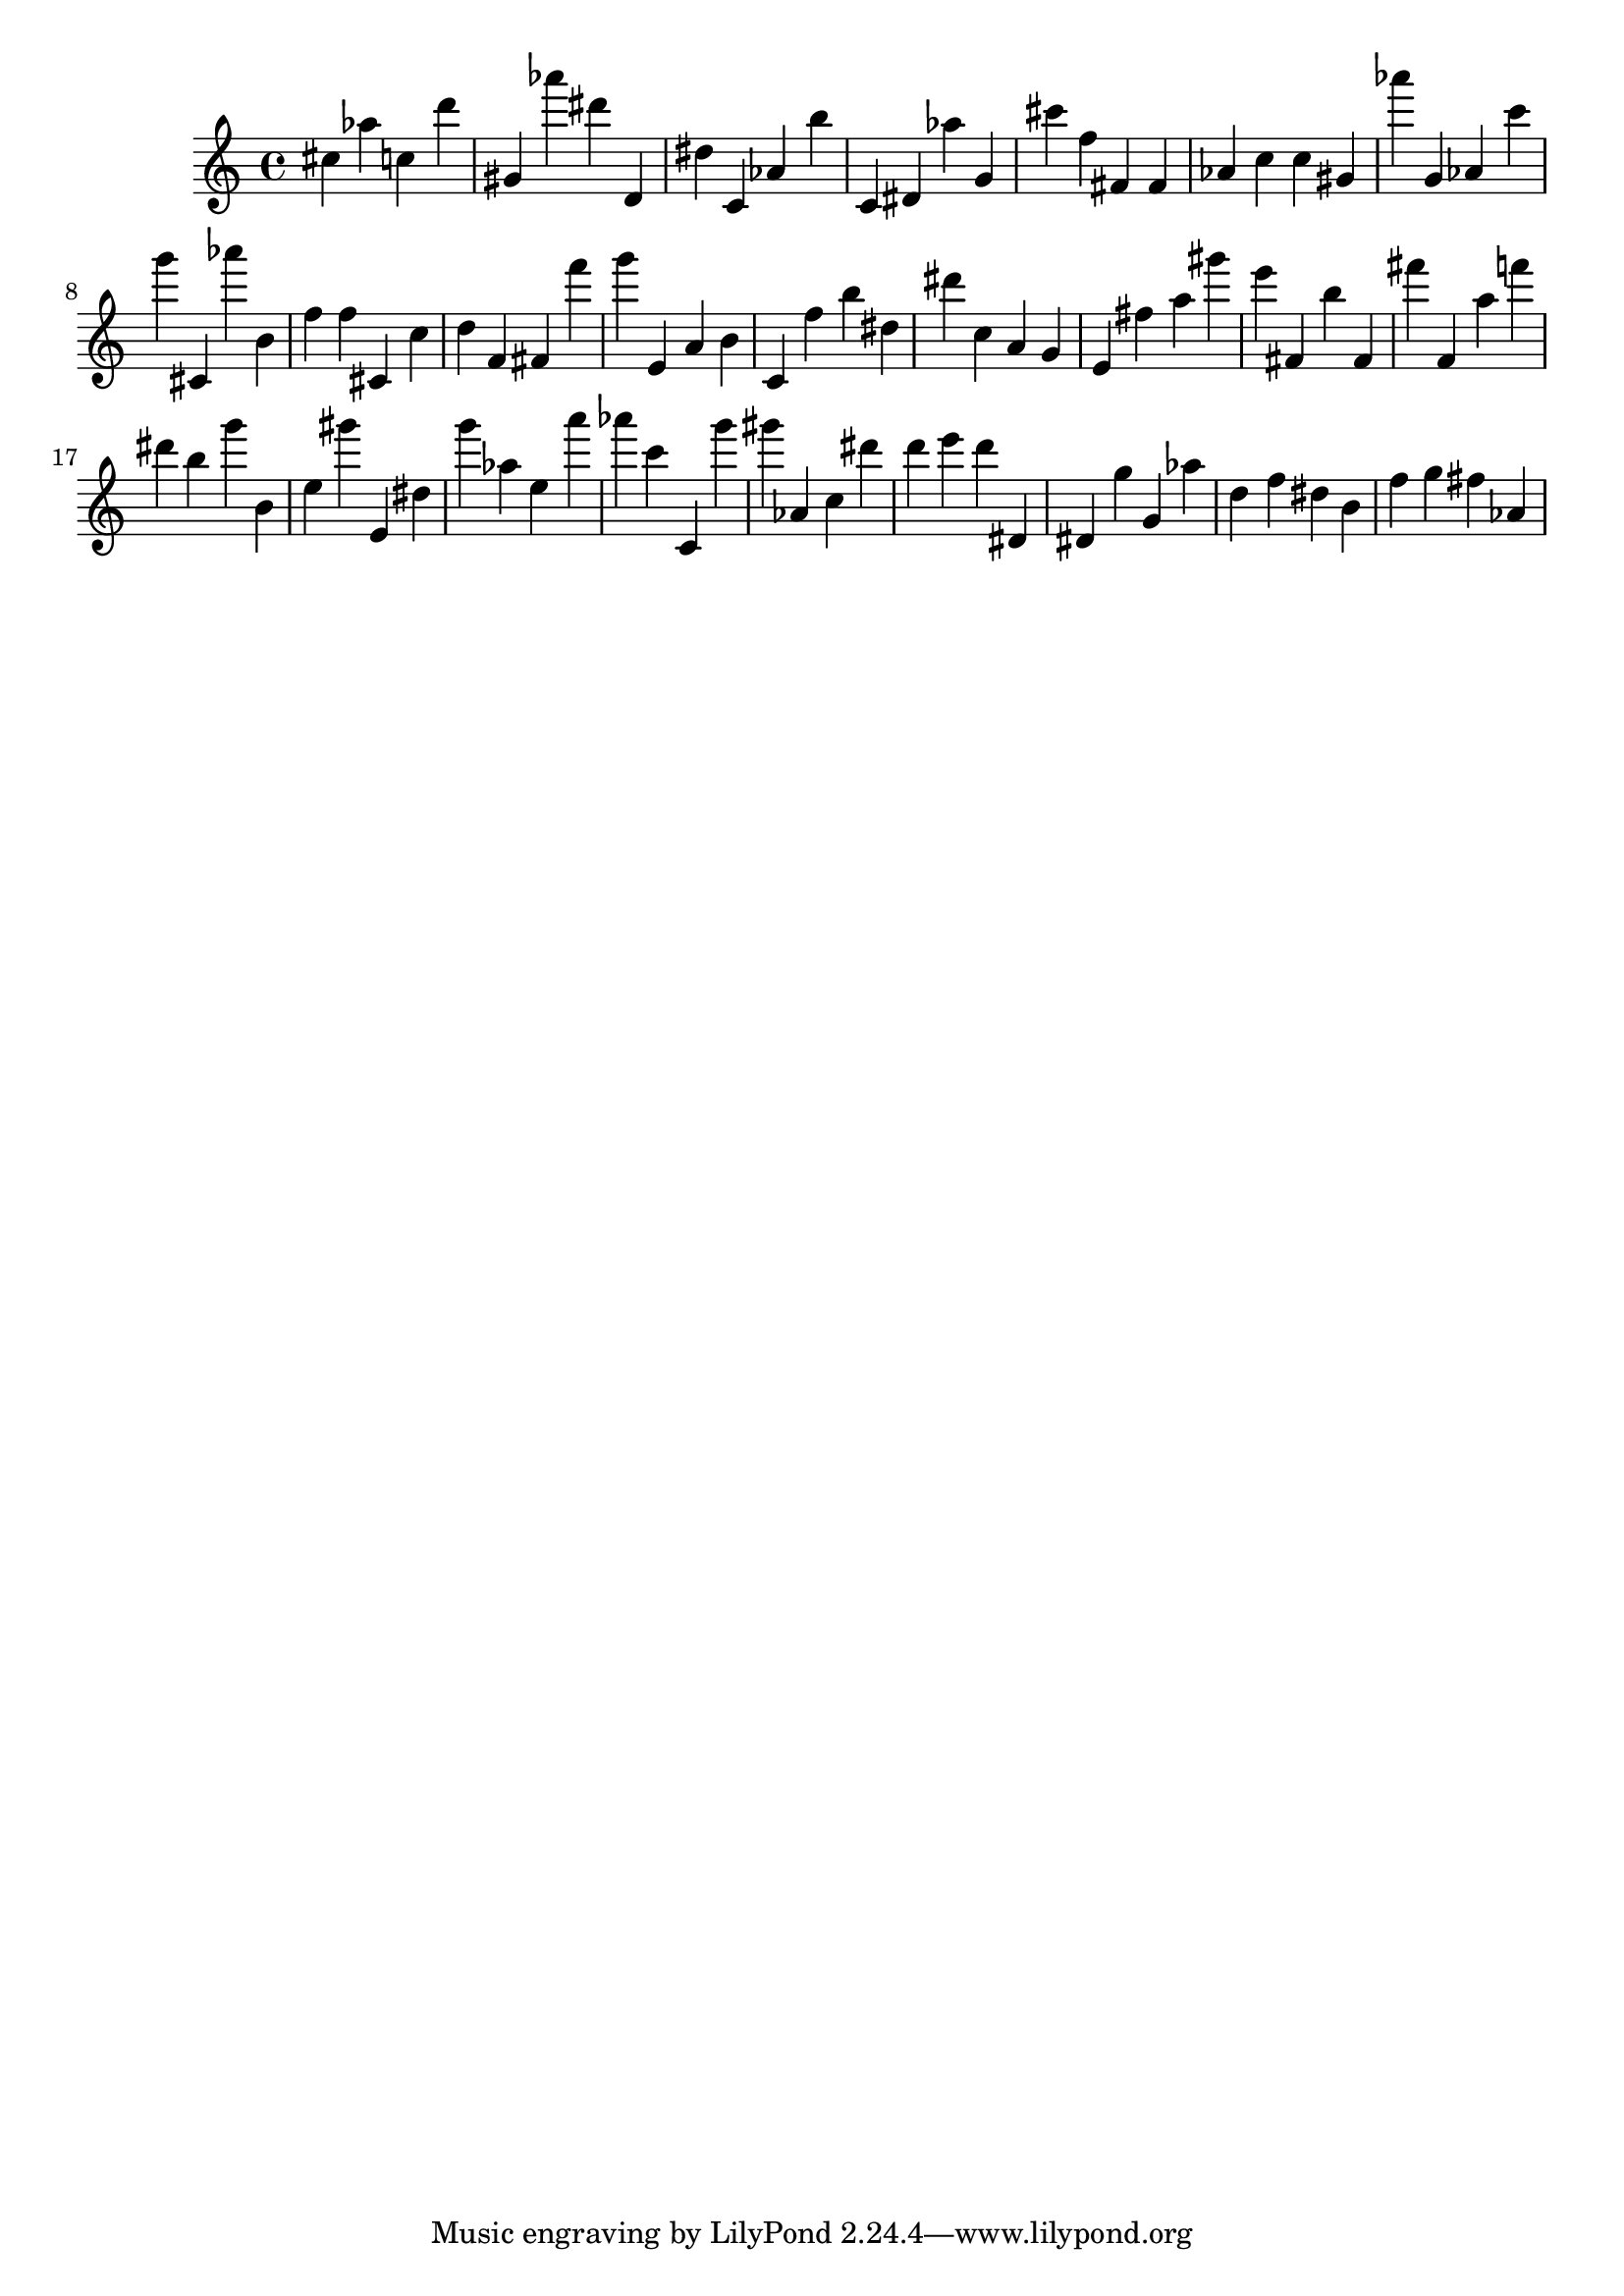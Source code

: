 \version "2.18.2"

\score {

{
\clef treble
cis'' as'' c'' d''' gis' as''' dis''' d' dis'' c' as' b'' c' dis' as'' g' cis''' f'' fis' fis' as' c'' c'' gis' as''' g' as' c''' g''' cis' as''' b' f'' f'' cis' c'' d'' f' fis' f''' g''' e' a' b' c' f'' b'' dis'' dis''' c'' a' g' e' fis'' a'' gis''' e''' fis' b'' fis' fis''' f' a'' f''' dis''' b'' g''' b' e'' gis''' e' dis'' g''' as'' e'' a''' as''' c''' c' g''' gis''' as' c'' dis''' d''' e''' d''' dis' dis' g'' g' as'' d'' f'' dis'' b' f'' g'' fis'' as' 
}

 \midi { }
 \layout { }
}